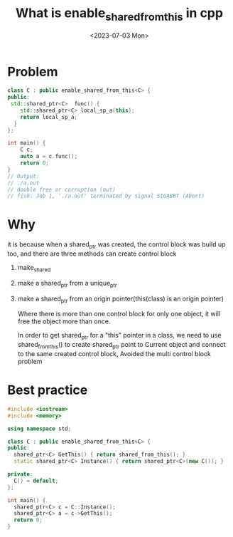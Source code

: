 #+HUGO_BASE_DIR: ../
#+HUGO_SECTION: posts
#+HUGO_AUTO_SET_LASTMOD: t

#+HUGO_TAGS: cpp
#+TITLE: What is enable_shared_from_this in cpp
#+DATE: <2023-07-03 Mon>

* Problem
#+BEGIN_SRC cpp
class C : public enable_shared_from_this<C> {
public:
 std::shared_ptr<C>  func() {
    std::shared_ptr<C> local_sp_a(this);
    return local_sp_a;
  }
};

int main() {
    C c;
    auto a = c.func();
    return 0;
}
// Output:
// ./a.out
// double free or corruption (out)
// fish: Job 1, './a.out' terminated by signal SIGABRT (Abort)
#+END_SRC
* Why
it is because when a shared_ptr was created, the control block was build up too, and there are three methods can create control block
1. make_shared
2. make a shared_ptr from a unique_ptr
3. make a shared_ptr from an origin pointer(this(class) is an origin pointer)

 Where there is more than one control block for only one object, it will free the object more than once.

   In order to get shared_ptr for a "this" pointer in a class, we need to use shared_from_this() to create shared_ptr point to Current object and connect to the same created control block, Avoided the multi control block problem

* Best practice
#+BEGIN_SRC cpp
#include <iostream>
#include <memory>

using namespace std;

class C : public enable_shared_from_this<C> {
public:
  shared_ptr<C> GetThis() { return shared_from_this(); }
  static shared_ptr<C> Instance() { return shared_ptr<C>(new C()); }

private:
  C() = default;
};

int main() {
  shared_ptr<C> c = C::Instance();
  shared_ptr<C> a = c->GetThis();
  return 0;
}
#+END_SRC
